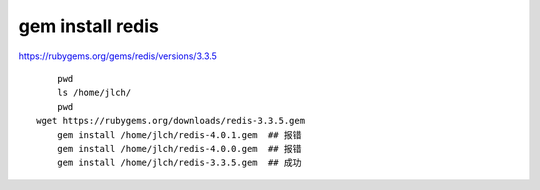 
===================================
gem install redis
===================================

https://rubygems.org/gems/redis/versions/3.3.5

::

	pwd
	ls /home/jlch/
	pwd
    wget https://rubygems.org/downloads/redis-3.3.5.gem
	gem install /home/jlch/redis-4.0.1.gem  ## 报错
	gem install /home/jlch/redis-4.0.0.gem  ## 报错
	gem install /home/jlch/redis-3.3.5.gem  ## 成功
